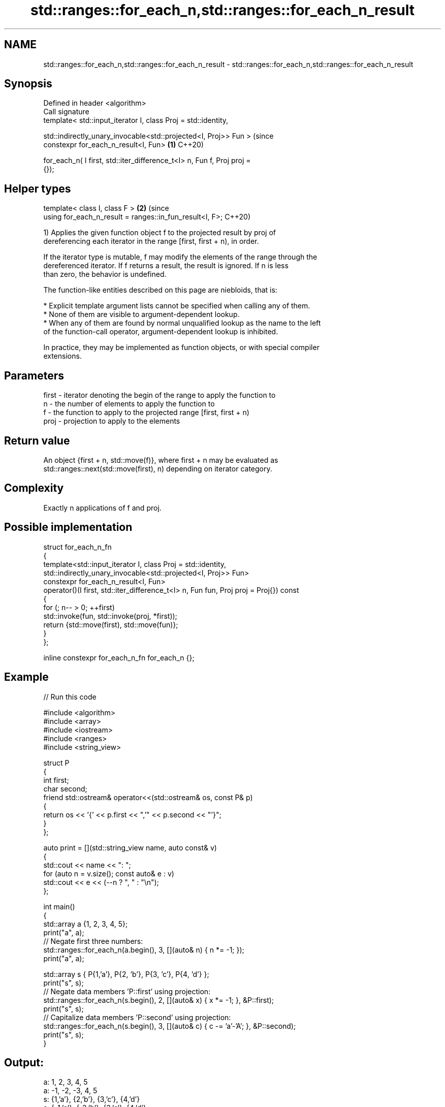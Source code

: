 .TH std::ranges::for_each_n,std::ranges::for_each_n_result 3 "2024.06.10" "http://cppreference.com" "C++ Standard Libary"
.SH NAME
std::ranges::for_each_n,std::ranges::for_each_n_result \- std::ranges::for_each_n,std::ranges::for_each_n_result

.SH Synopsis
   Defined in header <algorithm>
   Call signature
   template< std::input_iterator I, class Proj = std::identity,

             std::indirectly_unary_invocable<std::projected<I, Proj>> Fun >     (since
   constexpr for_each_n_result<I, Fun>                                      \fB(1)\fP C++20)

       for_each_n( I first, std::iter_difference_t<I> n, Fun f, Proj proj =
   {});
.SH Helper types
   template< class I, class F >                                             \fB(2)\fP (since
   using for_each_n_result = ranges::in_fun_result<I, F>;                       C++20)

   1) Applies the given function object f to the projected result by proj of
   dereferencing each iterator in the range [first, first + n), in order.

   If the iterator type is mutable, f may modify the elements of the range through the
   dereferenced iterator. If f returns a result, the result is ignored. If n is less
   than zero, the behavior is undefined.

   The function-like entities described on this page are niebloids, that is:

     * Explicit template argument lists cannot be specified when calling any of them.
     * None of them are visible to argument-dependent lookup.
     * When any of them are found by normal unqualified lookup as the name to the left
       of the function-call operator, argument-dependent lookup is inhibited.

   In practice, they may be implemented as function objects, or with special compiler
   extensions.

.SH Parameters

   first - iterator denoting the begin of the range to apply the function to
   n     - the number of elements to apply the function to
   f     - the function to apply to the projected range [first, first + n)
   proj  - projection to apply to the elements

.SH Return value

   An object {first + n, std::move(f)}, where first + n may be evaluated as
   std::ranges::next(std::move(first), n) depending on iterator category.

.SH Complexity

   Exactly n applications of f and proj.

.SH Possible implementation

 struct for_each_n_fn
 {
     template<std::input_iterator I, class Proj = std::identity,
              std::indirectly_unary_invocable<std::projected<I, Proj>> Fun>
     constexpr for_each_n_result<I, Fun>
         operator()(I first, std::iter_difference_t<I> n, Fun fun, Proj proj = Proj{}) const
     {
         for (; n-- > 0; ++first)
             std::invoke(fun, std::invoke(proj, *first));
         return {std::move(first), std::move(fun)};
     }
 };

 inline constexpr for_each_n_fn for_each_n {};

.SH Example


// Run this code

 #include <algorithm>
 #include <array>
 #include <iostream>
 #include <ranges>
 #include <string_view>

 struct P
 {
     int first;
     char second;
     friend std::ostream& operator<<(std::ostream& os, const P& p)
     {
         return os << '{' << p.first << ",'" << p.second << "'}";
     }
 };

 auto print = [](std::string_view name, auto const& v)
 {
     std::cout << name << ": ";
     for (auto n = v.size(); const auto& e : v)
         std::cout << e << (--n ? ", " : "\\n");
 };

 int main()
 {
     std::array a {1, 2, 3, 4, 5};
     print("a", a);
     // Negate first three numbers:
     std::ranges::for_each_n(a.begin(), 3, [](auto& n) { n *= -1; });
     print("a", a);

     std::array s { P{1,'a'}, P{2, 'b'}, P{3, 'c'}, P{4, 'd'} };
     print("s", s);
     // Negate data members 'P::first' using projection:
     std::ranges::for_each_n(s.begin(), 2, [](auto& x) { x *= -1; }, &P::first);
     print("s", s);
     // Capitalize data members 'P::second' using projection:
     std::ranges::for_each_n(s.begin(), 3, [](auto& c) { c -= 'a'-'A'; }, &P::second);
     print("s", s);
 }

.SH Output:

 a: 1, 2, 3, 4, 5
 a: -1, -2, -3, 4, 5
 s: {1,'a'}, {2,'b'}, {3,'c'}, {4,'d'}
 s: {-1,'a'}, {-2,'b'}, {3,'c'}, {4,'d'}
 s: {-1,'A'}, {-2,'B'}, {3,'C'}, {4,'d'}

.SH See also

   range-for loop\fI(C++11)\fP executes loop over range
   ranges::for_each      applies a function to a range of elements
   (C++20)               (niebloid)
   for_each_n            applies a function object to the first N elements of a
   \fI(C++17)\fP               sequence
                         \fI(function template)\fP
   for_each              applies a function to a range of elements
                         \fI(function template)\fP
